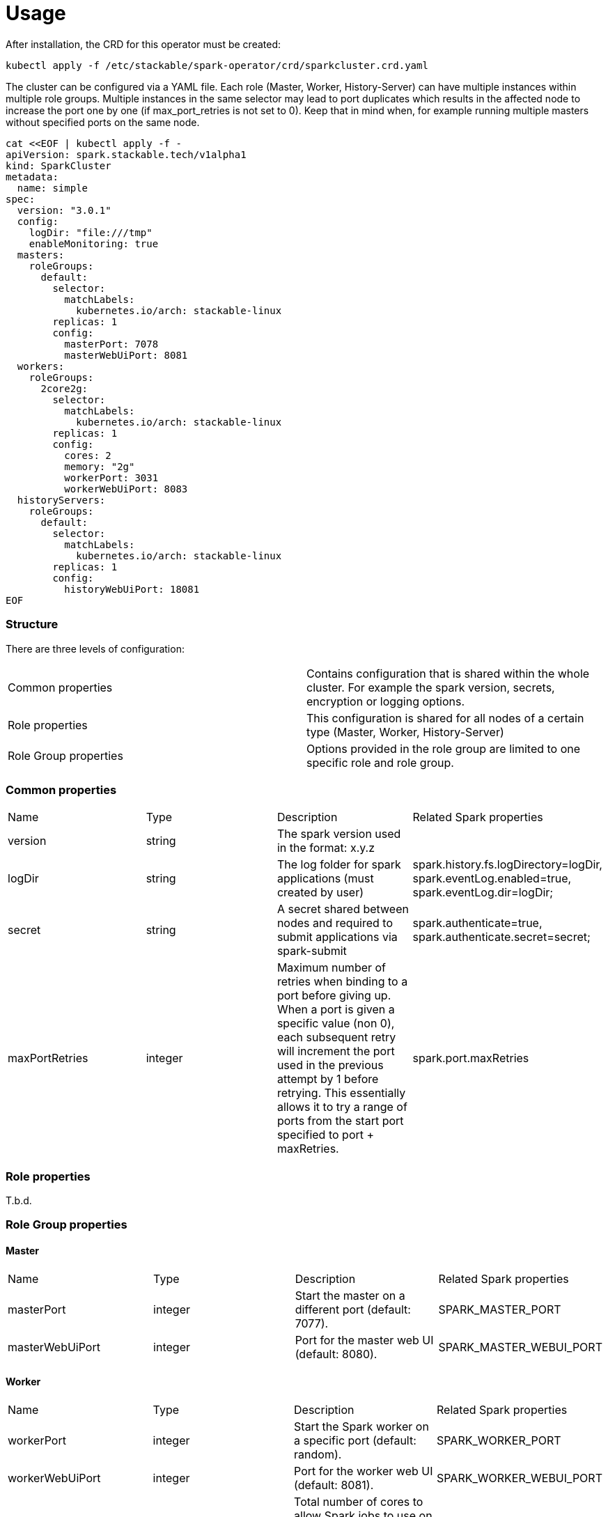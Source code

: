 = Usage

After installation, the CRD for this operator must be created:

    kubectl apply -f /etc/stackable/spark-operator/crd/sparkcluster.crd.yaml

The cluster can be configured via a YAML file.
Each role (Master, Worker, History-Server) can have multiple instances within multiple role groups.
Multiple instances in the same selector may lead to port duplicates which results in the affected node
to increase the port one by one (if max_port_retries is not set to 0). Keep that in mind when, for example running multiple masters without specified ports on the same node.

    cat <<EOF | kubectl apply -f -
    apiVersion: spark.stackable.tech/v1alpha1
    kind: SparkCluster
    metadata:
      name: simple
    spec:
      version: "3.0.1"
      config:
        logDir: "file:///tmp"
        enableMonitoring: true
      masters:
        roleGroups:
          default:
            selector:
              matchLabels:
                kubernetes.io/arch: stackable-linux
            replicas: 1
            config:
              masterPort: 7078
              masterWebUiPort: 8081
      workers:
        roleGroups:
          2core2g:
            selector:
              matchLabels:
                kubernetes.io/arch: stackable-linux
            replicas: 1
            config:
              cores: 2
              memory: "2g"
              workerPort: 3031
              workerWebUiPort: 8083
      historyServers:
        roleGroups:
          default:
            selector:
              matchLabels:
                kubernetes.io/arch: stackable-linux
            replicas: 1
            config:
              historyWebUiPort: 18081
    EOF

=== Structure

There are three levels of configuration:

[cols="1,1"]
|===
|Common properties
|Contains configuration that is shared within the whole cluster. For example the spark version, secrets, encryption or logging options.

|Role properties
|This configuration is shared for all nodes of a certain type (Master, Worker, History-Server)

|Role Group properties
|Options provided in the role group are limited to one specific role and role group.
|===

=== Common properties
[cols="1,1,1,1"]
|===
|Name
|Type
|Description
|Related Spark properties

|version
|string
|The spark version used in the format: x.y.z
|

|logDir
|string
|The log folder for spark applications (must created by user)
|spark.history.fs.logDirectory=logDir, spark.eventLog.enabled=true, spark.eventLog.dir=logDir;

|secret
|string
|A secret shared between nodes and required to submit applications via spark-submit
|spark.authenticate=true, spark.authenticate.secret=secret;

|maxPortRetries
|integer
|Maximum number of retries when binding to a port before giving up. When a port is given a specific value (non 0), each subsequent retry will increment the port used in the previous attempt by 1 before retrying. This essentially allows it to try a range of ports from the start port specified to port + maxRetries.
|spark.port.maxRetries
|===

=== Role properties
T.b.d.

=== Role Group properties
==== Master
[cols="1,1,1,1"]
|===
|Name
|Type
|Description
|Related Spark properties

|masterPort
|integer
|Start the master on a different port (default: 7077).
|SPARK_MASTER_PORT

|masterWebUiPort
|integer
|Port for the master web UI (default: 8080).
|SPARK_MASTER_WEBUI_PORT
|===
==== Worker
[cols="1,1,1,1"]
|===
|Name
|Type
|Description
|Related Spark properties

|workerPort
|integer
|Start the Spark worker on a specific port (default: random).
|SPARK_WORKER_PORT

|workerWebUiPort
|integer
|Port for the worker web UI (default: 8081).
|SPARK_WORKER_WEBUI_PORT

|cores
|integer
|Total number of cores to allow Spark jobs to use on the machine (default: all available cores).
|SPARK_WORKER_CORES

|memory
|string
|Total amount of memory to allow Spark jobs to use on the machine, e.g. 1000M, 2G (default: total memory minus 1 GB).
|SPARK_WORKER_MEMORY
|===

==== History Server
[cols="1,1,1,1"]
|===
|Name
|Type
|Description
|Related Spark properties

|storePath
|string
|A local directory where to cache application data. If set, the history server will store application data on disk instead of keeping it in memory. The data written to disk will be re-used in the event of a history server restart.
|spark.history.store.path

|historyUiPort
|integer
|The port to which the web interface of the history server binds (default: 18080).
|spark.history.ui.port
|===
